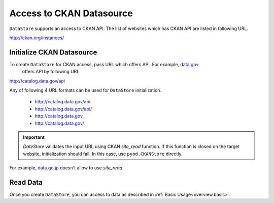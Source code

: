 .. ipython:: python
   :suppress:

   import pandas as pd
   pd.options.display.max_columns=10
   pd.options.display.max_rows=10

Access to CKAN Datasource
=========================

``DataStore`` supports an access to CKAN API. The list of websites which has CKAN API are listed in following URL.

http://ckan.org/instances/

Initialize CKAN Datasource
--------------------------

To create ``DataStore`` for CKAN access, pass URL which offers API. For example, `data.gov <http://www.data.gov>`_
 offers API by following URL.

http://catalog.data.gov/api

Any of following 4 URL formats can be used for ``DataStore`` initialization.

 * http://catalog.data.gov/api
 * http://catalog.data.gov/api/
 * http://catalog.data.gov
 * http://catalog.data.gov/

.. ipython:: python

    import pyopendata as pyod

    pyod.DataStore('http://catalog.data.gov/api')
    pyod.DataStore('http://catalog.data.gov/api/')
    pyod.DataStore('http://catalog.data.gov')
    pyod.DataStore('http://catalog.data.gov/')

.. important:: `DateStore` validates the input URL using CKAN `site_read` function. If this function is closed on the target website, initialization should fail. In this case, use ``pyod.CKANStore`` directly.

For example, `data.go.jp <http://www.data.go.jp>`_ doesn't allow to use `site_read`.

.. ipython:: python

    # should fail
    pyod.DataStore('http://www.data.go.jp/data')

    # should be OK
    pyod.CKANStore('http://www.data.go.jp/data')


Read Data
---------

Once you create ``DataStore``, you can access to data as described in :ref:`Basic Usage<overview.basic>`.
